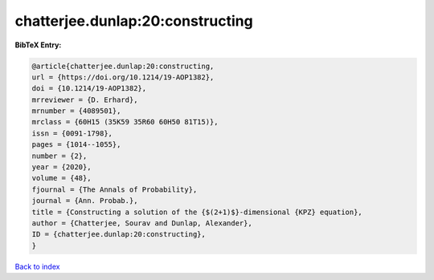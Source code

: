 chatterjee.dunlap:20:constructing
=================================

.. :cite:t:`chatterjee.dunlap:20:constructing`

.. bibliography:: ../../All.bib

**BibTeX Entry:**

.. code-block:: bibtex

   @article{chatterjee.dunlap:20:constructing,
   url = {https://doi.org/10.1214/19-AOP1382},
   doi = {10.1214/19-AOP1382},
   mrreviewer = {D. Erhard},
   mrnumber = {4089501},
   mrclass = {60H15 (35K59 35R60 60H50 81T15)},
   issn = {0091-1798},
   pages = {1014--1055},
   number = {2},
   year = {2020},
   volume = {48},
   fjournal = {The Annals of Probability},
   journal = {Ann. Probab.},
   title = {Constructing a solution of the {$(2+1)$}-dimensional {KPZ} equation},
   author = {Chatterjee, Sourav and Dunlap, Alexander},
   ID = {chatterjee.dunlap:20:constructing},
   }

`Back to index <../index>`_
